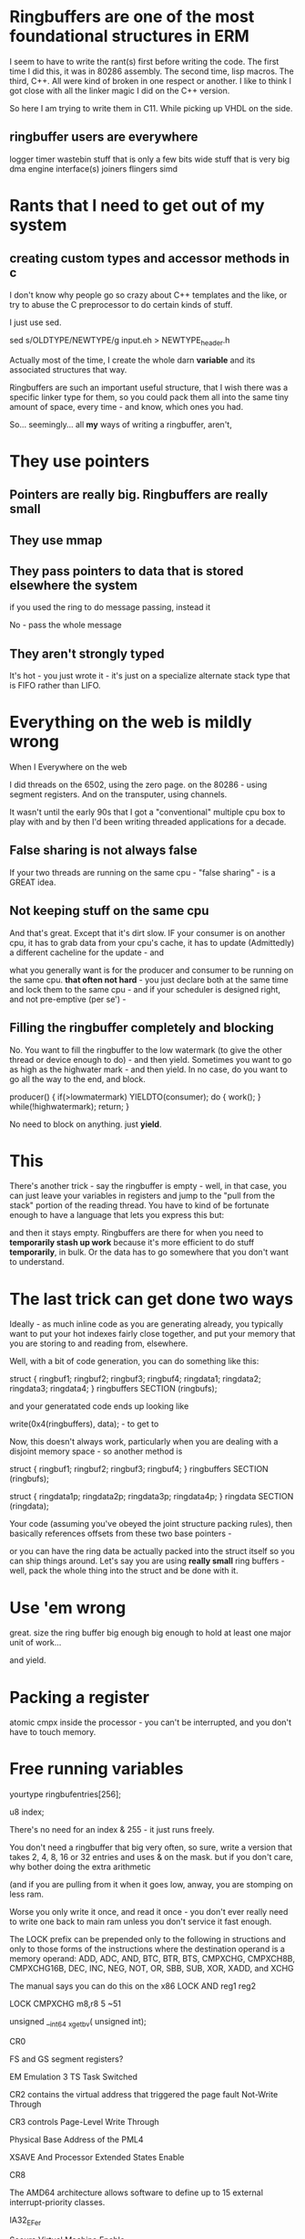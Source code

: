* Ringbuffers are one of the most foundational structures in ERM
I seem to have to write the rant(s) first before writing the code. The first
time I did this, it was in 80286 assembly. The second time, lisp macros. The
third, C++. All were kind of broken in one respect or another. I like to think I
got close with all the linker magic I did on the C++ version.

So here I am trying to write them in C11. While picking up VHDL on the side.

** ringbuffer users are everywhere

logger
timer
wastebin
stuff that is only a few bits wide
stuff that is very big
dma engine interface(s)
joiners
flingers
simd

* Rants that I need to get out of my system

** creating custom types and accessor methods in c

I don't know why people go so crazy about C++ templates and the like,
or try to abuse the C preprocessor to do certain kinds of stuff.

I just use sed.

sed s/OLDTYPE/NEWTYPE/g input.eh > NEWTYPE_header.h

Actually most of the time, I create the whole darn *variable* and its
associated structures that way.

Ringbuffers are such an important useful structure, that I wish there was a
specific linker type for them, so you could pack them all into the same tiny
amount of space, every time - and know, which ones you had.

So... seemingly... all *my* ways of writing a ringbuffer, aren't,

* They use pointers
** Pointers are really big. Ringbuffers are really small
** They use mmap
** They pass pointers to data that is stored elsewhere the system
if you used the ring to do message passing, instead it

No - pass the whole message

** They aren't strongly typed

It's hot - you just wrote it - it's just on a specialize alternate stack type
that is FIFO rather than LIFO.

* Everything on the web is mildly wrong
When I
Everywhere on the web  

I did threads on the 6502, using the zero page. on the 80286 - using segment
registers. And on the transputer, using channels.

It wasn't until the early 90s that I got a "conventional" multiple cpu box to
play with and by then I'd been writing threaded applications for a decade.

** False sharing is not always false

If your two threads are running on the same cpu - "false sharing" - is a GREAT idea.

** Not keeping stuff on the same cpu

And that's great. Except that it's dirt slow. IF your consumer is on another
cpu, it has to grab data from your cpu's cache, it has to update (Admittedly) a
different cacheline for the update - and

what you generally want is for the producer and consumer to be running on the
same cpu. *that often not hard* - you just declare both at the same time and
lock them to the same cpu - and if your scheduler is designed right, and not
pre-emptive (per se') -


** Filling the ringbuffer completely and blocking

No. You want to fill the ringbuffer to the low watermark (to give the other
thread or device enough to do) - and then yield. Sometimes you want to go as
high as the highwater mark - and then yield. In no case, do you want to go all
the way to the end, and block.

producer() {
           if(>lowmatermark) YIELDTO(consumer);
           do {
           work();
} 
           while(!highwatermark);
           return;
}

No need to block on anything. just *yield*.

* This 

There's another trick - say the ringbuffer is empty - well, in that case, you
can just leave your variables in registers and jump to the "pull from the stack"
portion of the reading thread. You have to kind of be fortunate enough to have a
language that lets you express this but:

and then it stays empty. Ringbuffers are there for when you need to *temporarily
stash up work* because it's more efficient to do stuff *temporarily*, in bulk.
Or the data has to go somewhere that you don't want to understand.



* The last trick can get done two ways

Ideally - as much inline code as you are generating already, you typically want
to put your hot indexes fairly close together, and put your memory that you are
storing to and reading from, elsewhere.

Well, with a bit of code generation, you can do something like this:

struct {
ringbuf1;
ringbuf2;
ringbuf3;
ringbuf4;
ringdata1;
ringdata2;
ringdata3;
ringdata4;
} ringbuffers SECTION (ringbufs);

and your generatated code ends up looking like

write(0x4(ringbuffers), data); - to get to 

Now, this doesn't always work, particularly when you are dealing with a disjoint
memory space - so another method is

struct {
ringbuf1;
ringbuf2;
ringbuf3;
ringbuf4;
} ringbuffers SECTION (ringbufs);

struct {
ringdata1p;
ringdata2p;
ringdata3p;
ringdata4p;
} ringdata SECTION (ringdata);

Your code (assuming you've obeyed the joint structure packing rules),
then basically references offsets from these two base pointers -

or you can have the ring data be actually packed into the struct itself so you
can ship things around. Let's say you are using *really small* ring buffers -
well, pack the whole thing into the struct and be done with it.

* Use 'em wrong

great. size the ring buffer big enough big enough to hold at least one major
unit of work...

and yield.

* Packing a register
 atomic cmpx inside the processor - you can't be interrupted, and you don't have
 to touch memory.

* Free running variables

yourtype ringbufentries[256];

u8 index;

There's no need for an index & 255 - it just runs freely.

You don't need a ringbuffer that big very often, so sure, write a version that
takes 2, 4, 8, 16 or 32 entries and uses & on the mask. but if you don't care,
why bother doing the extra arithmetic

(and if you are pulling from it when it goes low, anway, you are stomping on
less ram.

Worse you only write it once, and read it once - you don't ever really need to
write one back to main ram unless you don't service it fast enough.


The LOCK prefix can be prepended only to the following in structions and only to
those forms of the instructions where the destination operand is a memory
operand: ADD, ADC, AND, BTC, BTR, BTS, CMPXCHG, CMPXCH8B, CMPXCHG16B, DEC, INC,
NEG, NOT, OR, SBB, SUB, XOR, XADD, and XCHG

The manual says you can do this on the x86
LOCK AND reg1 reg2

LOCK CMPXCHG m8,r8 5 ~51

unsigned __int64 _xgetbv( unsigned int);

CR0

FS and GS segment registers?

	EM	Emulation
3	TS	Task Switched

CR2 contains the virtual address that triggered the page fault
Not-Write Through

CR3 controls 
Page-Level Write Through

Physical Base Address of the PML4


XSAVE And Processor Extended States Enable


CR8

The AMD64 architecture allows software to define up to 15 external interrupt-priority classes. 


IA32_EFer

Secure Virtual Machine Enable


So, if you're going to use C, do what the rest of the C world does, which is set up a flat-memory model, use paging, and ignore the fact that segmentation even exists.


http://wiki.osdev.org/Segment_Limits#Segmentation

For instance, Microsoft Windows on x86-64 uses the GS segment to point to the Thread Environment Block, a small data structure for each thread, which contains information about exception handling, thread-local variables, and other per-thread state. Similarly, the Linux kernel uses the GS segment to store per-CPU data.


movl $42, %fs:(%eax)  ; Equivalent to M[fs:eax]<-42) in RTL


-fsanitize=bounds

https://github.com/jonasschneider/cor

linker

The OVERLAY command provides an easy way to describe sections which are to be loaded as part of a single memory image but are to be run at the same memory address. At run time, some sort of overlay manager will copy the overlaid sections in and out of the runtime memory address as required, perhaps by simply manipulating addressing bits. This approach can be useful, for example, when a certain region of memory is faster than another.

The OVERLAY command is used within a SECTIONS command. It appears as follows:

  OVERLAY start : [ NOCROSSREFS ] AT ( ldaddr )
   {
     secname1 { contents } :phdr =fill
     secname2 { contents } :phdr =fill
     ...
   } >region :phdr =fill


The OVERLAY command provides an easy way to describe sections which are to be loaded as part of a single memory image but are to be run at the same memory address. At run time, some sort of overlay manager will copy the overlaid sections in and out of the runtime memory address as required, perhaps by simply manipulating addressing bits. This approach can be useful, for example, when a certain region of memory is faster than another.

The OVERLAY command is used within a SECTIONS command. It appears as follows:

  OVERLAY start : [ NOCROSSREFS ] AT ( ldaddr )
   {
     secname1 { contents } :phdr =fill
     secname2 { contents } :phdr =fill
     ...
   } >region :phdr =fill

sbss segment - stuff you can only get at small-ly

gold linker

-fuse-ld=gold.

will only create a .foo section in the output file if there is a .foo section in at least one input file.

If you use anything other than an input section description as an output section command, such as a symbol assignment, then the output section will always be created, even if there are no matching input sections.

The special output section name /DISCARD/ may be used to discard input sections. Any input sections which are assigned to an output section named /DISCARD/ are not included in the output file.

More overlays

https://access.redhat.com/documentation/en-US/Red_Hat_Enterprise_Linux/4/html/Using_ld_the_GNU_Linker/sections.html


https://people.freebsd.org/~lstewart/articles/cpumemory.pdf



non temporal memory

void _mm_stream_si32(int *p, int a);
void _mm_stream_si128(int *p, __m128i a);
void _mm_stream_pd(double *p, __m128d a);
#include <xmmintrin.h>
void _mm_stream_pi(__m64 *p, __m64 a);
void _mm_stream_ps(float *p, __m128 a);
#include <ammintrin.h>
void _mm_stream_sd(double *p, __m128d a);
void _mm_stream_ss(float *p, __m128 a);

#include <smmintrin.h>
__m128i _mm_stream_load_si128 (__m128i *p);



long __builtin_expect(long EXP, long C);
This construct tells the compiler that the expression EXP
most likely will have the value C. The return value is EXP.
__builtin_expect is meant to be used in an conditional
expression. In almost all cases will it be used in the
context of boolean expressions in which case it is m


-freorder-blocks-andpartition)
but it has limited usefulness because it does


/sys/devices/system/cpu/cpu*/cache


he fourth hint, _MM_HINT_NTA, allows telling the processor
to treat the prefetched cache line specially. NTA
stands for non-temporal a


he fourth hint, _MM_HINT_NTA, allows telling the processor
to treat the prefetched cache line specially. NTA
stands for non-temporal a


only data) or .data.rel.ro (read-only after relocation)
section37 No other special action is required. If,
for some reason, variables cannot be marked correctly
with const, the programmer can influence their p

The .pushsection and .popsection

http://www.drdobbs.com/cpp/its-not-always-nice-to-share/217600495
